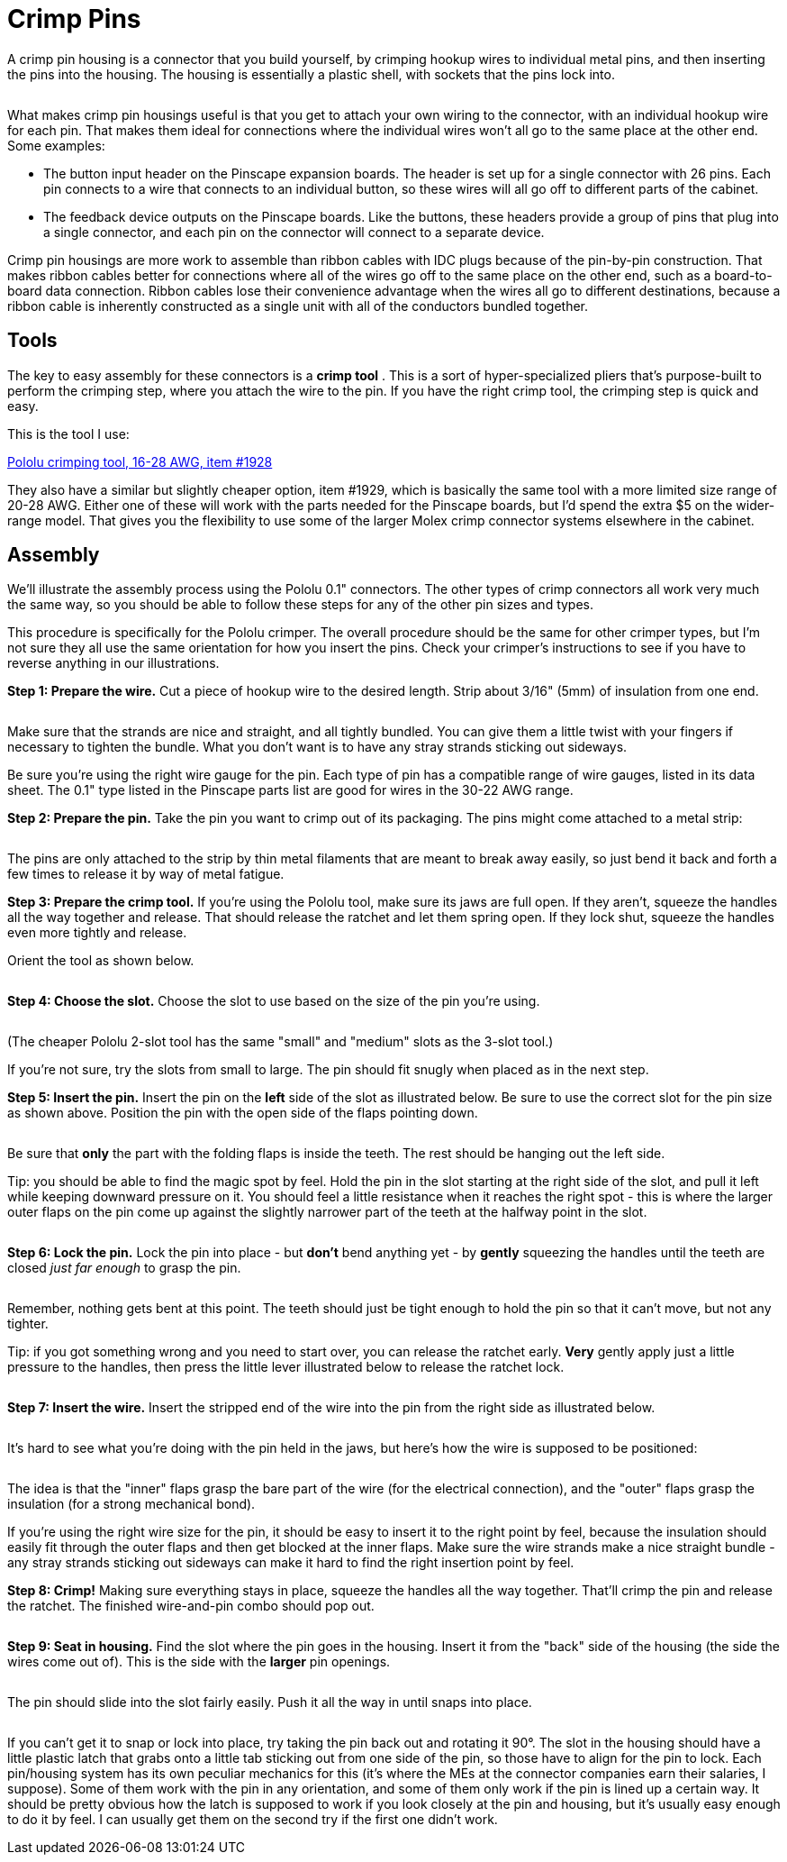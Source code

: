 [#crimpPins]
= Crimp Pins

A crimp pin housing is a connector that you build yourself, by crimping hookup wires to individual metal pins, and then inserting the pins into the housing. The housing is essentially a plastic shell, with sockets that the pins lock into.

image::images/crimp-pin-overview.png[""]

What makes crimp pin housings useful is that you get to attach your own wiring to the connector, with an individual hookup wire for each pin. That makes them ideal for connections where the individual wires won't all go to the same place at the other end. Some examples:

* The button input header on the Pinscape expansion boards. The header is set up for a single connector with 26 pins. Each pin connects to a wire that connects to an individual button, so these wires will all go off to different parts of the cabinet.
* The feedback device outputs on the Pinscape boards. Like the buttons, these headers provide a group of pins that plug into a single connector, and each pin on the connector will connect to a separate device.

Crimp pin housings are more work to assemble than ribbon cables with IDC plugs because of the pin-by-pin construction. That makes ribbon cables better for connections where all of the wires go off to the same place on the other end, such as a board-to-board data connection. Ribbon cables lose their convenience advantage when the wires all go to different destinations, because a ribbon cable is inherently constructed as a single unit with all of the conductors bundled together.

== Tools

The key to easy assembly for these connectors is a *crimp tool* . This is a sort of hyper-specialized pliers that's purpose-built to perform the crimping step, where you attach the wire to the pin. If you have the right crimp tool, the crimping step is quick and easy.

This is the tool I use:

link:https://www.pololu.com/product/1928.html[Pololu crimping tool, 16-28 AWG, item #1928]

They also have a similar but slightly cheaper option, item #1929, which is basically the same tool with a more limited size range of 20-28 AWG. Either one of these will work with the parts needed for the Pinscape boards, but I'd spend the extra $5 on the wider-range model. That gives you the flexibility to use some of the larger Molex crimp connector systems elsewhere in the cabinet.

== Assembly

We'll illustrate the assembly process using the Pololu 0.1" connectors. The other types of crimp connectors all work very much the same way, so you should be able to follow these steps for any of the other pin sizes and types.

This procedure is specifically for the Pololu crimper. The overall procedure should be the same for other crimper types, but I'm not sure they all use the same orientation for how you insert the pins. Check your crimper's instructions to see if you have to reverse anything in our illustrations.

*Step 1: Prepare the wire.* Cut a piece of hookup wire to the desired length. Strip about 3/16" (5mm) of insulation from one end.

image::images/crimp-pin-wire-1.png[""]

Make sure that the strands are nice and straight, and all tightly bundled. You can give them a little twist with your fingers if necessary to tighten the bundle. What you don't want is to have any stray strands sticking out sideways.

Be sure you're using the right wire gauge for the pin. Each type of pin has a compatible range of wire gauges, listed in its data sheet. The 0.1" type listed in the Pinscape parts list are good for wires in the 30-22 AWG range.

*Step 2: Prepare the pin.* Take the pin you want to crimp out of its packaging. The pins might come attached to a metal strip:

image::images/crimp-pins-on-strip-1.png[""]

The pins are only attached to the strip by thin metal filaments that are meant to break away easily, so just bend it back and forth a few times to release it by way of metal fatigue.

*Step 3: Prepare the crimp tool.* If you're using the Pololu tool, make sure its jaws are full open. If they aren't, squeeze the handles all the way together and release. That should release the ratchet and let them spring open. If they lock shut, squeeze the handles even more tightly and release.

Orient the tool as shown below.

image::images/crimp-tool-prep-1.png[""]

image::images/crimp-tool-prep-2.png[""]

*Step 4: Choose the slot.* Choose the slot to use based on the size of the pin you're using.

image::images/crimp-tool-which-slot.png[""]

(The cheaper Pololu 2-slot tool has the same "small" and "medium" slots as the 3-slot tool.)

If you're not sure, try the slots from small to large. The pin should fit snugly when placed as in the next step.

*Step 5: Insert the pin.* Insert the pin on the *left* side of the slot as illustrated below. Be sure to use the correct slot for the pin size as shown above. Position the pin with the open side of the flaps pointing down.

image::images/crimp-tool-set-pin-1.png[""]

image::images/crimp-tool-set-pin-2.png[""]

image::images/crimp-tool-set-pin-3.png[""]

image::images/crimp-tool-set-pin-4.png[""]

Be sure that *only* the part with the folding flaps is inside the teeth. The rest should be hanging out the left side.

Tip: you should be able to find the magic spot by feel. Hold the pin in the slot starting at the right side of the slot, and pull it left while keeping downward pressure on it. You should feel a little resistance when it reaches the right spot - this is where the larger outer flaps on the pin come up against the slightly narrower part of the teeth at the halfway point in the slot.

image::images/crimp-tool-set-pin-5.png[""]

*Step 6: Lock the pin.* Lock the pin into place - but *don't* bend anything yet - by *gently* squeezing the handles until the teeth are closed _just far enough_ to grasp the pin.

image::images/crimp-tool-set-pin-6.png[""]

Remember, nothing gets bent at this point. The teeth should just be tight enough to hold the pin so that it can't move, but not any tighter.

Tip: if you got something wrong and you need to start over, you can release the ratchet early. *Very* gently apply just a little pressure to the handles, then press the little lever illustrated below to release the ratchet lock.

image::images/crimp-tool-ratchet-release.png[""]

*Step 7: Insert the wire.* Insert the stripped end of the wire into the pin from the right side as illustrated below.

image::images/crimp-tool-set-wire-1.png[""]

image::images/crimp-tool-set-wire-2.png[""]

It's hard to see what you're doing with the pin held in the jaws, but here's how the wire is supposed to be positioned:

image::images/crimp-tool-set-wire-3.png[""]

The idea is that the "inner" flaps grasp the bare part of the wire (for the electrical connection), and the "outer" flaps grasp the insulation (for a strong mechanical bond).

If you're using the right wire size for the pin, it should be easy to insert it to the right point by feel, because the insulation should easily fit through the outer flaps and then get blocked at the inner flaps. Make sure the wire strands make a nice straight bundle - any stray strands sticking out sideways can make it hard to find the right insertion point by feel.

*Step 8: Crimp!* Making sure everything stays in place, squeeze the handles all the way together. That'll crimp the pin and release the ratchet. The finished wire-and-pin combo should pop out.

image::images/crimp-pin-done.png[""]

*Step 9: Seat in housing.* Find the slot where the pin goes in the housing. Insert it from the "back" side of the housing (the side the wires come out of). This is the side with the *larger* pin openings.

image::images/crimp-pin-into-housing-1.png[""]

The pin should slide into the slot fairly easily. Push it all the way in until snaps into place.

image::images/crimp-pin-into-housing-2.png[""]

If you can't get it to snap or lock into place, try taking the pin back out and rotating it 90°. The slot in the housing should have a little plastic latch that grabs onto a little tab sticking out from one side of the pin, so those have to align for the pin to lock. Each pin/housing system has its own peculiar mechanics for this (it's where the MEs at the connector companies earn their salaries, I suppose). Some of them work with the pin in any orientation, and some of them only work if the pin is lined up a certain way. It should be pretty obvious how the latch is supposed to work if you look closely at the pin and housing, but it's usually easy enough to do it by feel. I can usually get them on the second try if the first one didn't work.

